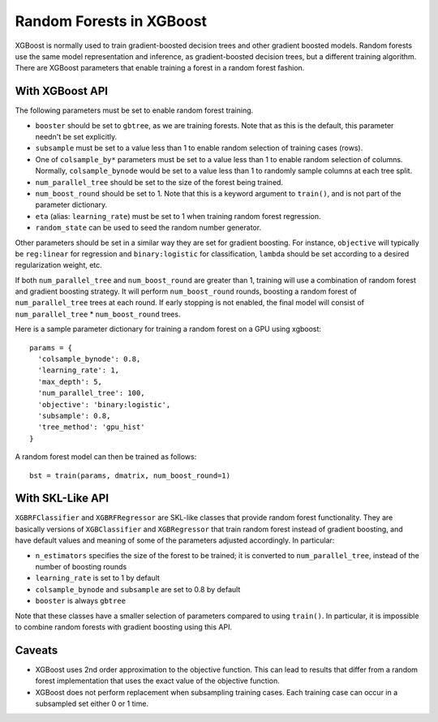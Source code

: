 #########################
Random Forests in XGBoost
#########################

XGBoost is normally used to train gradient-boosted decision trees and other gradient
boosted models. Random forests use the same model representation and inference, as
gradient-boosted decision trees, but a different training algorithm. There are XGBoost
parameters that enable training a forest in a random forest fashion.


****************
With XGBoost API
****************

The following parameters must be set to enable random forest training.

* ``booster`` should be set to ``gbtree``, as we are training forests. Note that as this
  is the default, this parameter needn't be set explicitly.
* ``subsample`` must be set to a value less than 1 to enable random selection of training
  cases (rows).
* One of ``colsample_by*`` parameters must be set to a value less than 1 to enable random
  selection of columns. Normally, ``colsample_bynode`` would be set to a value less than 1
  to randomly sample columns at each tree split.
* ``num_parallel_tree`` should be set to the size of the forest being trained.
* ``num_boost_round`` should be set to 1. Note that this is a keyword argument to
  ``train()``, and is not part of the parameter dictionary.
* ``eta`` (alias: ``learning_rate``) must be set to 1 when training random forest
  regression.
* ``random_state`` can be used to seed the random number generator.

  
Other parameters should be set in a similar way they are set for gradient boosting. For
instance, ``objective`` will typically be ``reg:linear`` for regression and
``binary:logistic`` for classification, ``lambda`` should be set according to a desired
regularization weight, etc.

If both ``num_parallel_tree`` and ``num_boost_round`` are greater than 1, training will
use a combination of random forest and gradient boosting strategy. It will perform
``num_boost_round`` rounds, boosting a random forest of ``num_parallel_tree`` trees at
each round. If early stopping is not enabled, the final model will consist of
``num_parallel_tree`` * ``num_boost_round`` trees.

Here is a sample parameter dictionary for training a random forest on a GPU using
xgboost::

  params = {
    'colsample_bynode': 0.8,
    'learning_rate': 1,
    'max_depth': 5,
    'num_parallel_tree': 100,
    'objective': 'binary:logistic',
    'subsample': 0.8,
    'tree_method': 'gpu_hist'
  }

A random forest model can then be trained as follows::

  bst = train(params, dmatrix, num_boost_round=1)


*****************
With SKL-Like API
*****************

``XGBRFClassifier`` and ``XGBRFRegressor`` are SKL-like classes that provide random forest
functionality. They are basically versions of ``XGBClassifier`` and ``XGBRegressor`` that
train random forest instead of gradient boosting, and have default values and meaning of
some of the parameters adjusted accordingly. In particular:

* ``n_estimators`` specifies the size of the forest to be trained; it is converted to
  ``num_parallel_tree``, instead of the number of boosting rounds
* ``learning_rate`` is set to 1 by default
* ``colsample_bynode`` and ``subsample`` are set to 0.8 by default
* ``booster`` is always ``gbtree``
  
Note that these classes have a smaller selection of parameters compared to using
``train()``. In particular, it is impossible to combine random forests with gradient
boosting using this API.


*******
Caveats
*******

* XGBoost uses 2nd order approximation to the objective function. This can lead to results
  that differ from a random forest implementation that uses the exact value of the
  objective function.
* XGBoost does not perform replacement when subsampling training cases. Each training case
  can occur in a subsampled set either 0 or 1 time.
